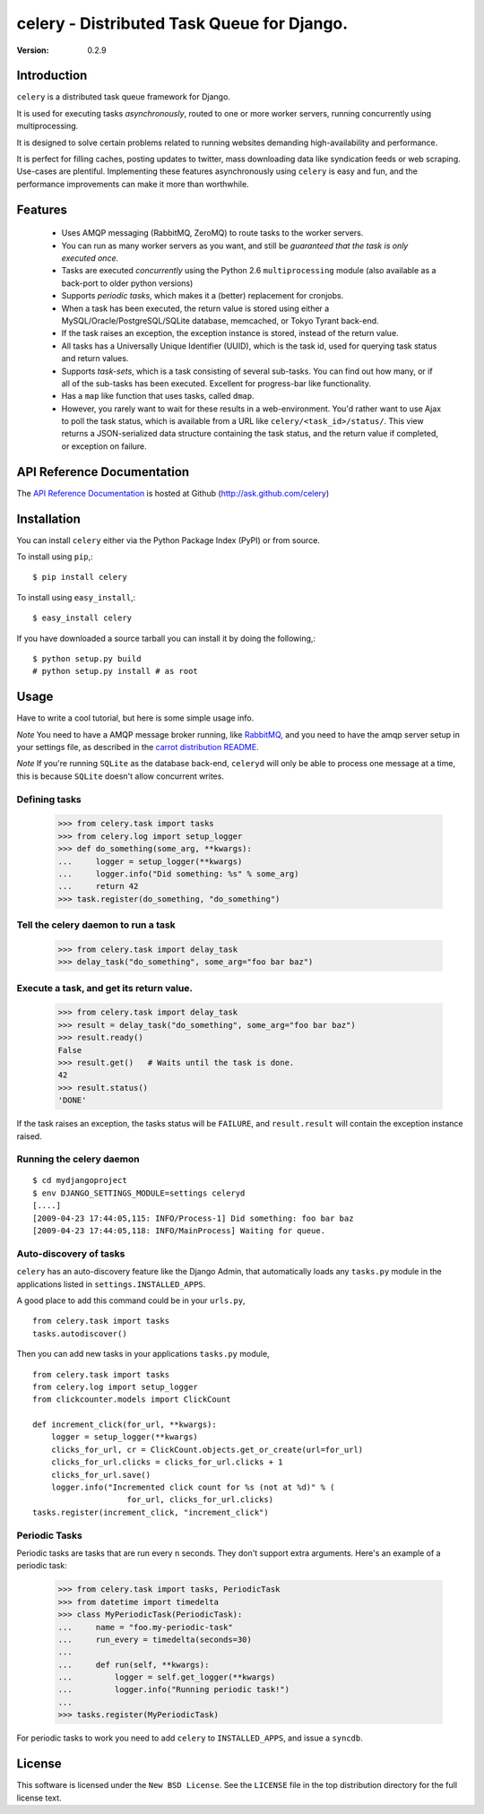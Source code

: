 ============================================
celery - Distributed Task Queue for Django.
============================================

:Version: 0.2.9

Introduction
============

``celery`` is a distributed task queue framework for Django.

It is used for executing tasks *asynchronously*, routed to one or more
worker servers, running concurrently using multiprocessing.

It is designed to solve certain problems related to running websites
demanding high-availability and performance.

It is perfect for filling caches, posting updates to twitter, mass
downloading data like syndication feeds or web scraping. Use-cases are
plentiful. Implementing these features asynchronously using ``celery`` is
easy and fun, and the performance improvements can make it more than
worthwhile.

Features
========

    * Uses AMQP messaging (RabbitMQ, ZeroMQ) to route tasks to the
      worker servers.

    * You can run as many worker servers as you want, and still
      be *guaranteed that the task is only executed once.*

    * Tasks are executed *concurrently* using the Python 2.6
      ``multiprocessing`` module (also available as a back-port
      to older python versions)

    * Supports *periodic tasks*, which makes it a (better) replacement
      for cronjobs.

    * When a task has been executed, the return value is stored using either
      a MySQL/Oracle/PostgreSQL/SQLite database, memcached,
      or Tokyo Tyrant back-end.

    * If the task raises an exception, the exception instance is stored,
      instead of the return value.

    * All tasks has a Universally Unique Identifier (UUID), which is the
      task id, used for querying task status and return values.

    * Supports *task-sets*, which is a task consisting of several sub-tasks.
      You can find out how many, or if all of the sub-tasks has been executed.
      Excellent for progress-bar like functionality.

    * Has a ``map`` like function that uses tasks, called ``dmap``.

    * However, you rarely want to wait for these results in a web-environment.
      You'd rather want to use Ajax to poll the task status, which is
      available from a URL like ``celery/<task_id>/status/``. This view
      returns a JSON-serialized data structure containing the task status,
      and the return value if completed, or exception on failure.
      
API Reference Documentation
===========================

The `API Reference Documentation`_ is hosted at Github
(http://ask.github.com/celery)

.. _`API Reference Docmentation`: http://ask.github.com/celery/

Installation
=============

You can install ``celery`` either via the Python Package Index (PyPI)
or from source.

To install using ``pip``,::

    $ pip install celery

To install using ``easy_install``,::

    $ easy_install celery

If you have downloaded a source tarball you can install it
by doing the following,::

    $ python setup.py build
    # python setup.py install # as root

Usage
=====

Have to write a cool tutorial, but here is some simple usage info.

*Note* You need to have a AMQP message broker running, like `RabbitMQ`_,
and you need to have the amqp server setup in your settings file, as described
in the `carrot distribution README`_.

*Note* If you're running ``SQLite`` as the database back-end, ``celeryd`` will
only be able to process one message at a time, this is because ``SQLite``
doesn't allow concurrent writes.

.. _`RabbitMQ`: http://www.rabbitmq.com
.. _`carrot distribution README`: http://pypi.python.org/pypi/carrot/0.3.3


Defining tasks
--------------

    >>> from celery.task import tasks
    >>> from celery.log import setup_logger
    >>> def do_something(some_arg, **kwargs):
    ...     logger = setup_logger(**kwargs)
    ...     logger.info("Did something: %s" % some_arg)
    ...     return 42
    >>> task.register(do_something, "do_something") 

Tell the celery daemon to run a task
-------------------------------------

    >>> from celery.task import delay_task
    >>> delay_task("do_something", some_arg="foo bar baz")


Execute a task, and get its return value.
-----------------------------------------

    >>> from celery.task import delay_task
    >>> result = delay_task("do_something", some_arg="foo bar baz")
    >>> result.ready()
    False
    >>> result.get()   # Waits until the task is done.
    42
    >>> result.status()
    'DONE'

If the task raises an exception, the tasks status will be ``FAILURE``, and
``result.result`` will contain the exception instance raised.

Running the celery daemon
--------------------------

::

    $ cd mydjangoproject
    $ env DJANGO_SETTINGS_MODULE=settings celeryd
    [....]
    [2009-04-23 17:44:05,115: INFO/Process-1] Did something: foo bar baz
    [2009-04-23 17:44:05,118: INFO/MainProcess] Waiting for queue.


Auto-discovery of tasks
-----------------------

``celery`` has an auto-discovery feature like the Django Admin, that
automatically loads any ``tasks.py`` module in the applications listed
in ``settings.INSTALLED_APPS``.

A good place to add this command could be in your ``urls.py``,
::

    from celery.task import tasks
    tasks.autodiscover()


Then you can add new tasks in your applications ``tasks.py`` module,
::

    from celery.task import tasks
    from celery.log import setup_logger
    from clickcounter.models import ClickCount

    def increment_click(for_url, **kwargs):
        logger = setup_logger(**kwargs)
        clicks_for_url, cr = ClickCount.objects.get_or_create(url=for_url)
        clicks_for_url.clicks = clicks_for_url.clicks + 1
        clicks_for_url.save()
        logger.info("Incremented click count for %s (not at %d)" % (
                        for_url, clicks_for_url.clicks)
    tasks.register(increment_click, "increment_click")


Periodic Tasks
---------------

Periodic tasks are tasks that are run every ``n`` seconds. They don't
support extra arguments. Here's an example of a periodic task:


    >>> from celery.task import tasks, PeriodicTask
    >>> from datetime import timedelta
    >>> class MyPeriodicTask(PeriodicTask):
    ...     name = "foo.my-periodic-task"
    ...     run_every = timedelta(seconds=30)
    ...
    ...     def run(self, **kwargs):
    ...         logger = self.get_logger(**kwargs)
    ...         logger.info("Running periodic task!")
    ...
    >>> tasks.register(MyPeriodicTask)


For periodic tasks to work you need to add ``celery`` to ``INSTALLED_APPS``,
and issue a ``syncdb``.

License
=======

This software is licensed under the ``New BSD License``. See the ``LICENSE``
file in the top distribution directory for the full license text.

.. # vim: syntax=rst expandtab tabstop=4 shiftwidth=4 shiftround
